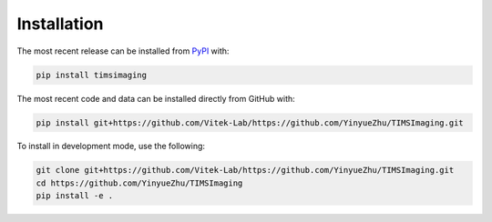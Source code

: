Installation
============
The most recent release can be installed from
`PyPI <https://pypi.org/project/timsimaging>`_ with:

.. code-block:: shell

    pip install timsimaging

The most recent code and data can be installed directly from GitHub with:

.. code-block:: shell

    pip install git+https://github.com/Vitek-Lab/https://github.com/YinyueZhu/TIMSImaging.git

To install in development mode, use the following:

.. code-block:: shell

    git clone git+https://github.com/Vitek-Lab/https://github.com/YinyueZhu/TIMSImaging.git
    cd https://github.com/YinyueZhu/TIMSImaging
    pip install -e .
